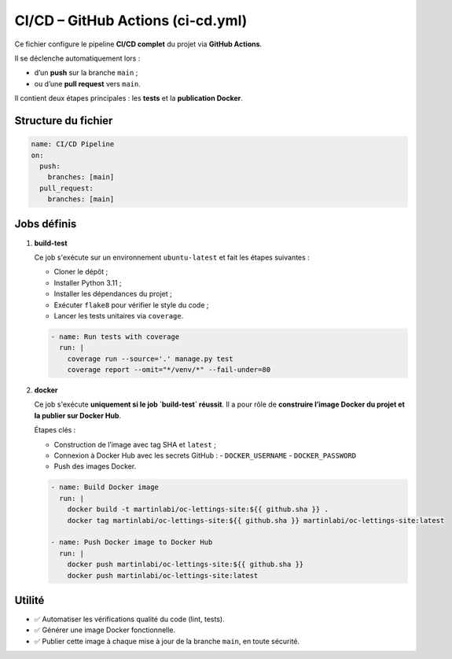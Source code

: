 CI/CD – GitHub Actions (ci-cd.yml)
==================================

Ce fichier configure le pipeline **CI/CD complet** du projet via **GitHub Actions**.

Il se déclenche automatiquement lors :

- d’un **push** sur la branche ``main`` ;
- ou d’une **pull request** vers ``main``.

Il contient deux étapes principales : les **tests** et la **publication Docker**.

Structure du fichier
--------------------

.. code-block:: yaml

   name: CI/CD Pipeline
   on:
     push:
       branches: [main]
     pull_request:
       branches: [main]

Jobs définis
------------

1. **build-test**

   Ce job s'exécute sur un environnement ``ubuntu-latest`` et fait les étapes suivantes :

   - Cloner le dépôt ;
   - Installer Python 3.11 ;
   - Installer les dépendances du projet ;
   - Exécuter ``flake8`` pour vérifier le style du code ;
   - Lancer les tests unitaires via ``coverage``.

   .. code-block:: yaml

      - name: Run tests with coverage
        run: |
          coverage run --source='.' manage.py test
          coverage report --omit="*/venv/*" --fail-under=80

2. **docker**

   Ce job s'exécute **uniquement si le job `build-test` réussit**.  
   Il a pour rôle de **construire l’image Docker du projet et la publier sur Docker Hub**.

   Étapes clés :

   - Construction de l’image avec tag SHA et ``latest`` ;
   - Connexion à Docker Hub avec les secrets GitHub :
     - ``DOCKER_USERNAME``
     - ``DOCKER_PASSWORD``
   - Push des images Docker.

   .. code-block:: yaml

      - name: Build Docker image
        run: |
          docker build -t martinlabi/oc-lettings-site:${{ github.sha }} .
          docker tag martinlabi/oc-lettings-site:${{ github.sha }} martinlabi/oc-lettings-site:latest

      - name: Push Docker image to Docker Hub
        run: |
          docker push martinlabi/oc-lettings-site:${{ github.sha }}
          docker push martinlabi/oc-lettings-site:latest

Utilité
-------

- ✅ Automatiser les vérifications qualité du code (lint, tests).
- ✅ Générer une image Docker fonctionnelle.
- ✅ Publier cette image à chaque mise à jour de la branche ``main``, en toute sécurité.
